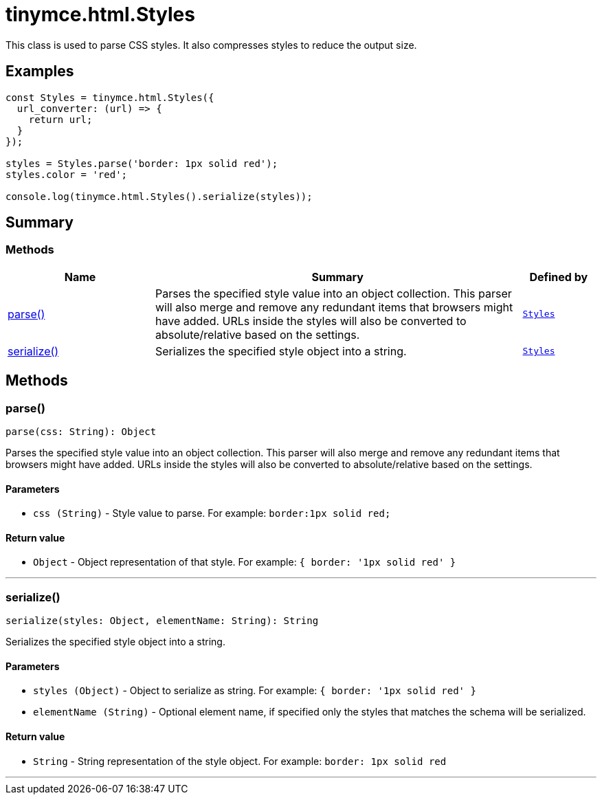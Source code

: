 = tinymce.html.Styles
:navtitle: tinymce.html.Styles
:description: This class is used to parse CSS styles. It also compresses styles to reduce the output size.
:keywords: parse, serialize
:moxie-type: api

This class is used to parse CSS styles. It also compresses styles to reduce the output size.

[[examples]]
== Examples
[source, javascript]
----
const Styles = tinymce.html.Styles({
  url_converter: (url) => {
    return url;
  }
});

styles = Styles.parse('border: 1px solid red');
styles.color = 'red';

console.log(tinymce.html.Styles().serialize(styles));
----

[[summary]]
== Summary

[[methods-summary]]
=== Methods
[cols="2,5,1",options="header"]
|===
|Name|Summary|Defined by
|xref:#parse[parse()]|Parses the specified style value into an object collection. This parser will also
merge and remove any redundant items that browsers might have added. URLs inside
the styles will also be converted to absolute/relative based on the settings.|`xref:apis/tinymce.html.styles.adoc[Styles]`
|xref:#serialize[serialize()]|Serializes the specified style object into a string.|`xref:apis/tinymce.html.styles.adoc[Styles]`
|===

[[methods]]
== Methods

[[parse]]
=== parse()
[source, javascript]
----
parse(css: String): Object
----
Parses the specified style value into an object collection. This parser will also
merge and remove any redundant items that browsers might have added. URLs inside
the styles will also be converted to absolute/relative based on the settings.

==== Parameters

* `css (String)` - Style value to parse. For example: `border:1px solid red;`

==== Return value

* `Object` - Object representation of that style. For example: `{ border: '1px solid red' }`

'''

[[serialize]]
=== serialize()
[source, javascript]
----
serialize(styles: Object, elementName: String): String
----
Serializes the specified style object into a string.

==== Parameters

* `styles (Object)` - Object to serialize as string. For example: `{ border: '1px solid red' }`
* `elementName (String)` - Optional element name, if specified only the styles that matches the schema will be serialized.

==== Return value

* `String` - String representation of the style object. For example: `border: 1px solid red`

'''
